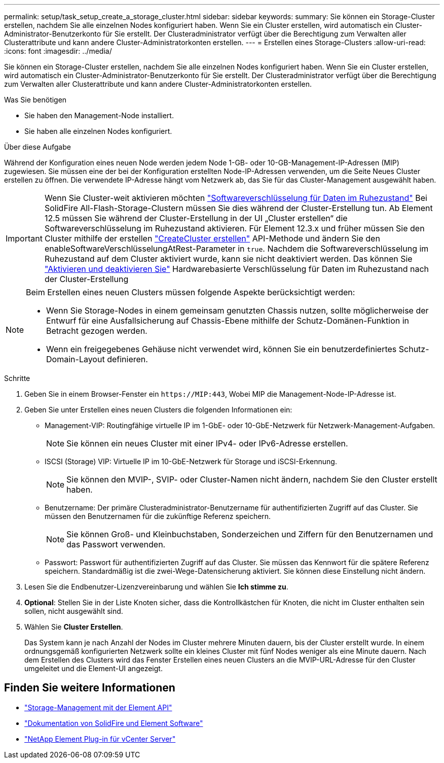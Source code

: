 ---
permalink: setup/task_setup_create_a_storage_cluster.html 
sidebar: sidebar 
keywords:  
summary: Sie können ein Storage-Cluster erstellen, nachdem Sie alle einzelnen Nodes konfiguriert haben. Wenn Sie ein Cluster erstellen, wird automatisch ein Cluster-Administrator-Benutzerkonto für Sie erstellt. Der Clusteradministrator verfügt über die Berechtigung zum Verwalten aller Clusterattribute und kann andere Cluster-Administratorkonten erstellen. 
---
= Erstellen eines Storage-Clusters
:allow-uri-read: 
:icons: font
:imagesdir: ../media/


[role="lead"]
Sie können ein Storage-Cluster erstellen, nachdem Sie alle einzelnen Nodes konfiguriert haben. Wenn Sie ein Cluster erstellen, wird automatisch ein Cluster-Administrator-Benutzerkonto für Sie erstellt. Der Clusteradministrator verfügt über die Berechtigung zum Verwalten aller Clusterattribute und kann andere Cluster-Administratorkonten erstellen.

.Was Sie benötigen
* Sie haben den Management-Node installiert.
* Sie haben alle einzelnen Nodes konfiguriert.


.Über diese Aufgabe
Während der Konfiguration eines neuen Node werden jedem Node 1-GB- oder 10-GB-Management-IP-Adressen (MIP) zugewiesen. Sie müssen eine der bei der Konfiguration erstellten Node-IP-Adressen verwenden, um die Seite Neues Cluster erstellen zu öffnen. Die verwendete IP-Adresse hängt vom Netzwerk ab, das Sie für das Cluster-Management ausgewählt haben.

[IMPORTANT]
====
Wenn Sie Cluster-weit aktivieren möchten link:../concepts/concept_solidfire_concepts_security.html#encryption-at-rest-software["Softwareverschlüsselung für Daten im Ruhezustand"] Bei SolidFire All-Flash-Storage-Clustern müssen Sie dies während der Cluster-Erstellung tun. Ab Element 12.5 müssen Sie während der Cluster-Erstellung in der UI „Cluster erstellen“ die Softwareverschlüsselung im Ruhezustand aktivieren. Für Element 12.3.x und früher müssen Sie den Cluster mithilfe der erstellen link:../api/reference_element_api_createcluster.html["CreateCluster erstellen"] API-Methode und ändern Sie den enableSoftwareVerschlüsselungAtRest-Parameter in `true`. Nachdem die Softwareverschlüsselung im Ruhezustand auf dem Cluster aktiviert wurde, kann sie nicht deaktiviert werden. Das können Sie link:../storage/task_system_manage_cluster_enable_and_disable_encryption_for_a_cluster.html["Aktivieren und deaktivieren Sie"] Hardwarebasierte Verschlüsselung für Daten im Ruhezustand nach der Cluster-Erstellung

====
[NOTE]
====
Beim Erstellen eines neuen Clusters müssen folgende Aspekte berücksichtigt werden:

* Wenn Sie Storage-Nodes in einem gemeinsam genutzten Chassis nutzen, sollte möglicherweise der Entwurf für eine Ausfallsicherung auf Chassis-Ebene mithilfe der Schutz-Domänen-Funktion in Betracht gezogen werden.
* Wenn ein freigegebenes Gehäuse nicht verwendet wird, können Sie ein benutzerdefiniertes Schutz-Domain-Layout definieren.


====
.Schritte
. Geben Sie in einem Browser-Fenster ein `\https://MIP:443`, Wobei MIP die Management-Node-IP-Adresse ist.
. Geben Sie unter Erstellen eines neuen Clusters die folgenden Informationen ein:
+
** Management-VIP: Routingfähige virtuelle IP im 1-GbE- oder 10-GbE-Netzwerk für Netzwerk-Management-Aufgaben.
+

NOTE: Sie können ein neues Cluster mit einer IPv4- oder IPv6-Adresse erstellen.

** ISCSI (Storage) VIP: Virtuelle IP im 10-GbE-Netzwerk für Storage und iSCSI-Erkennung.
+

NOTE: Sie können den MVIP-, SVIP- oder Cluster-Namen nicht ändern, nachdem Sie den Cluster erstellt haben.

** Benutzername: Der primäre Clusteradministrator-Benutzername für authentifizierten Zugriff auf das Cluster. Sie müssen den Benutzernamen für die zukünftige Referenz speichern.
+

NOTE: Sie können Groß- und Kleinbuchstaben, Sonderzeichen und Ziffern für den Benutzernamen und das Passwort verwenden.

** Passwort: Passwort für authentifizierten Zugriff auf das Cluster. Sie müssen das Kennwort für die spätere Referenz speichern. Standardmäßig ist die zwei-Wege-Datensicherung aktiviert. Sie können diese Einstellung nicht ändern.


. Lesen Sie die Endbenutzer-Lizenzvereinbarung und wählen Sie *Ich stimme zu*.
. *Optional*: Stellen Sie in der Liste Knoten sicher, dass die Kontrollkästchen für Knoten, die nicht im Cluster enthalten sein sollen, nicht ausgewählt sind.
. Wählen Sie *Cluster Erstellen*.
+
Das System kann je nach Anzahl der Nodes im Cluster mehrere Minuten dauern, bis der Cluster erstellt wurde. In einem ordnungsgemäß konfigurierten Netzwerk sollte ein kleines Cluster mit fünf Nodes weniger als eine Minute dauern. Nach dem Erstellen des Clusters wird das Fenster Erstellen eines neuen Clusters an die MVIP-URL-Adresse für den Cluster umgeleitet und die Element-UI angezeigt.





== Finden Sie weitere Informationen

* link:../api/index.html["Storage-Management mit der Element API"]
* https://docs.netapp.com/us-en/element-software/index.html["Dokumentation von SolidFire und Element Software"]
* https://docs.netapp.com/us-en/vcp/index.html["NetApp Element Plug-in für vCenter Server"^]

